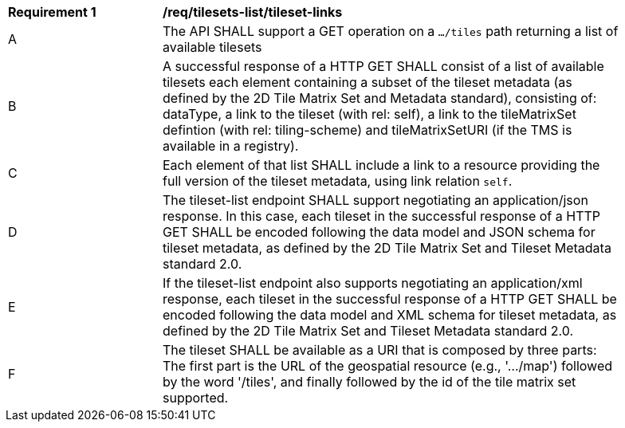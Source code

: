 [[req_tilesets-tileset-links]]
[width="90%",cols="2,6a"]
|===
^|*Requirement {counter:req-id}* |*/req/tilesets-list/tileset-links*
^|A |The API SHALL support a GET operation on a `.../tiles` path returning a list of available tilesets
^|B |A successful response of a HTTP GET SHALL consist of a list of available tilesets each element containing a subset of the tileset metadata (as defined by the 2D Tile Matrix Set and Metadata standard), consisting of: dataType, a link to the tileset (with rel: self), a link to the tileMatrixSet defintion (with rel: tiling-scheme) and tileMatrixSetURI (if the TMS is available in a registry).
^|C |Each element of that list SHALL include a link to a resource providing the full version of the tileset metadata, using link relation `self`.
^|D |The tileset-list endpoint SHALL support negotiating an application/json response. In this case, each tileset in the successful response of a HTTP GET SHALL be encoded following the data model and JSON schema for tileset metadata, as defined by the 2D Tile Matrix Set and Tileset Metadata standard 2.0.
^|E |If the tileset-list endpoint also supports negotiating an application/xml response, each tileset in the successful response of a HTTP GET SHALL be encoded following the data model and XML schema for tileset metadata, as defined by the 2D Tile Matrix Set and Tileset Metadata standard 2.0.
^|F |The tileset SHALL be available as a URI that is composed by three parts: The first part is the URL of the geospatial resource (e.g., '.../map') followed by the word '/tiles', and finally followed by the id of the tile matrix set supported.
|===

